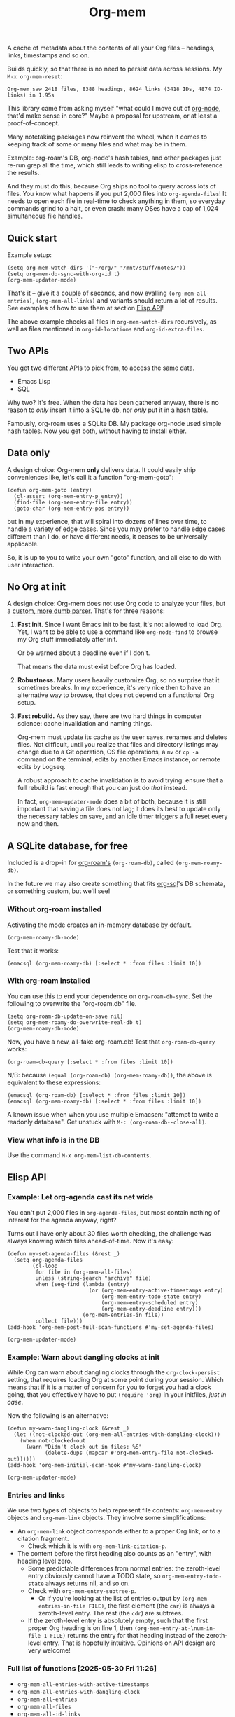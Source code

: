 # Copying and distribution of this file, with or without modification,
# are permitted in any medium without royalty provided the copyright
# notice and this notice are preserved.  This file is offered as-is,
# without any warranty.
#+TITLE: Org-mem

A cache of metadata about the contents of all your Org files -- headings, links, timestamps and so on.

Builds quickly, so that there is no need to persist data across sessions. My =M-x org-mem-reset=:

#+begin_example
Org-mem saw 2418 files, 8388 headings, 8624 links (3418 IDs, 4874 ID-links) in 1.95s
#+end_example

This library came from asking myself "what could I move out of [[https://github.com/meedstrom/org-node][org-node]], that'd make sense in core?"  Maybe a proposal for upstream, or at least a proof-of-concept.

Many notetaking packages now reinvent the wheel, when it comes to keeping track of some or many files and what may be in them.

Example: org-roam's DB, org-node's hash tables, and other packages just re-run grep all the time, which still leads to writing elisp to cross-reference the results.

And they must do this, because Org ships no tool to query across lots of files.  You know what happens if you put 2,000 files into =org-agenda-files=!  It needs to open each file in real-time to check anything in them, so everyday commands grind to a halt, or even crash: many OSes have a cap of 1,024 simultaneous file handles.

** Quick start

Example setup:

#+begin_src elisp
(setq org-mem-watch-dirs '("~/org/" "/mnt/stuff/notes/"))
(setq org-mem-do-sync-with-org-id t)
(org-mem-updater-mode)
#+end_src

That's it -- give it a couple of seconds, and now evalling =(org-mem-all-entries)=, =(org-mem-all-links)= and variants should return a lot of results.  See examples of how to use them at section [[https://github.com/meedstrom/org-mem#elisp-api][Elisp API]]!

The above example checks all files in =org-mem-watch-dirs= recursively, as well as files mentioned in =org-id-locations= and =org-id-extra-files=.

** Two APIs
You get two different APIs to pick from, to access the same data.

- Emacs Lisp
- SQL

Why two?  It's free.  When the data has been gathered anyway, there is no reason to /only/ insert it into a SQLite db, nor /only/ put it in a hash table.

Famously, org-roam uses a SQLite DB.  My package org-node used simple hash tables.  Now you get both, without having to install either.

** Data only

A design choice: Org-mem *only* delivers data.  It could easily ship conveniences like, let's call it a function "org-mem-goto":

#+begin_src elisp
(defun org-mem-goto (entry)
  (cl-assert (org-mem-entry-p entry))
  (find-file (org-mem-entry-file entry))
  (goto-char (org-mem-entry-pos entry))
#+end_src

but in my experience, that will spiral into dozens of lines over time, to handle a variety of edge cases.  Since you may prefer to handle edge cases different than I do, or have different needs, it ceases to be universally applicable.

So, it is up to you to write your own "goto" function, and all else to do with user interaction.

** No Org at init

A design choice: Org-mem does not use Org code to analyze your files, but a [[https://github.com/meedstrom/org-mem/blob/main/org-mem-parser.el][custom, more dumb parser]].  That's for three reasons:

1. *Fast init*.  Since I want Emacs init to be fast, it's not allowed to load Org.  Yet, I want to be able to use a command like =org-node-find= to browse my Org stuff immediately after init.

   Or be warned about a deadline even if I don't.

   That means the data must exist before Org has loaded.

2. *Robustness.*  Many users heavily customize Org, so no surprise that it sometimes breaks.  In my experience, it's very nice then to have an alternative way to browse, that does not depend on a functional Org setup.

3. *Fast rebuild.*  As they say, there are two hard things in computer science: cache invalidation and naming things.

   Org-mem must update its cache as the user saves, renames and deletes files.  Not difficult, until you realize that files and directory listings may change due to a Git operation, OS file operations, a =mv= or =cp -a= command on the terminal, edits by another Emacs instance, or remote edits by Logseq.

   A robust approach to cache invalidation is to avoid trying: ensure that a full rebuild is fast enough that you can just do /that/ instead.

   In fact, =org-mem-updater-mode= does a bit of both, because it is still important that saving a file does not lag;  it does its best to update only the necessary tables on save, and an idle timer triggers a full reset every now and then.

** A SQLite database, for free

Included is a drop-in for [[https://github.com/org-roam/org-roam][org-roam's]] =(org-roam-db)=, called =(org-mem-roamy-db)=.

In the future we may also create something that fits [[https://github.com/ndwarshuis/org-sql/blob/80bea9996de7fa8bc7ff891a91cfaff91111dcd8/org-sql.el#L141][org-sql]]'s DB schemata, or something custom, but we'll see!

*** Without org-roam installed

Activating the mode creates an in-memory database by default.

#+begin_src elisp
(org-mem-roamy-db-mode)
#+end_src

Test that it works:

#+begin_src elisp
(emacsql (org-mem-roamy-db) [:select * :from files :limit 10])
#+end_src

*** With org-roam installed

You can use this to end your dependence on =org-roam-db-sync=.  Set the following to overwrite the "org-roam.db" file.

#+begin_src elisp
(setq org-roam-db-update-on-save nil)
(setq org-mem-roamy-do-overwrite-real-db t)
(org-mem-roamy-db-mode)
#+end_src

Now, you have a new, all-fake org-roam.db!  Test that =org-roam-db-query= works:

#+begin_src elisp
(org-roam-db-query [:select * :from files :limit 10])
#+end_src

N/B: because =(equal (org-roam-db) (org-mem-roamy-db))=, the above is equivalent to these expressions:

#+begin_src elisp
(emacsql (org-roam-db) [:select * :from files :limit 10])
(emacsql (org-mem-roamy-db) [:select * :from files :limit 10])
#+end_src

A known issue when when you use multiple Emacsen: "attempt to write a readonly database".  Get unstuck with =M-: (org-roam-db--close-all)=.

*** View what info is in the DB

Use the command =M-x org-mem-list-db-contents=.

** Elisp API
*** Example: Let org-agenda cast its net wide

You can't put 2,000 files in =org-agenda-files=, but most contain nothing of interest for the agenda anyway, right?

Turns out I have only about 30 files worth checking, the challenge was always knowing /which/ files ahead-of-time.  Now it's easy:

#+begin_src elisp
(defun my-set-agenda-files (&rest _)
  (setq org-agenda-files
        (cl-loop
         for file in (org-mem-all-files)
         unless (string-search "archive" file)
         when (seq-find (lambda (entry)
                          (or (org-mem-entry-active-timestamps entry)
                              (org-mem-entry-todo-state entry)
                              (org-mem-entry-scheduled entry)
                              (org-mem-entry-deadline entry)))
                        (org-mem-entries-in file))
         collect file)))
(add-hook 'org-mem-post-full-scan-functions #'my-set-agenda-files)

(org-mem-updater-mode)
#+end_src

*** Example: Warn about dangling clocks at init

While Org can warn about dangling clocks through the =org-clock-persist= setting, that requires loading Org at some point during your session.  Which means that if it is a matter of concern for you to forget you had a clock going, that you effectively have to put =(require 'org)= in your initfiles, /just in case/.

Now the following is an alternative:

#+begin_src elisp
(defun my-warn-dangling-clock (&rest _)
  (let ((not-clocked-out (org-mem-all-entries-with-dangling-clock)))
    (when not-clocked-out
      (warn "Didn't clock out in files: %S"
            (delete-dups (mapcar #'org-mem-entry-file not-clocked-out))))))
(add-hook 'org-mem-initial-scan-hook #'my-warn-dangling-clock)

(org-mem-updater-mode)
#+end_src

*** Entries and links

We use two types of objects to help represent file contents: =org-mem-entry= objects and =org-mem-link= objects.  They involve some simplifications:

- An =org-mem-link= object corresponds either to a proper Org link, or to a citation fragment.
  - Check which it is with =org-mem-link-citation-p=.

- The content before the first heading also counts as an "entry", with heading level zero.
  - Some predictable differences from normal entries: the zeroth-level entry obviously cannot have a TODO state, so =org-mem-entry-todo-state= always returns nil, and so on.
  - Check with =org-mem-entry-subtree-p=.
    - Or if you're looking at the list of entries output by =(org-mem-entries-in-file FILE)=, the first element (the =car=) is always a zeroth-level entry.  The rest (the =cdr=) are subtrees.
  - If the zeroth-level entry is absolutely empty, such that the first proper Org heading is on line 1, then =(org-mem-entry-at-lnum-in-file 1 FILE)= returns the entry for that heading instead of the zeroth-level entry.  That is hopefully intuitive.  Opinions on API design are very welcome!

*** Full list of functions [2025-05-30 Fri 11:26]

- =org-mem-all-entries-with-active-timestamps=
- =org-mem-all-entries-with-dangling-clock=
- =org-mem-all-entries=
- =org-mem-all-files=
- =org-mem-all-id-links=
- =org-mem-all-id-nodes=
- =org-mem-all-ids=
- =org-mem-all-links=
- =org-mem-all-roam-reflinks=
- =org-mem-all-roam-refs=
- =org-mem-entries-in-file=
- =org-mem-entries-in-files=
- =org-mem-entries-in=
- =org-mem-entry-at-file-lnum=
- =org-mem-entry-at-file-pos=
- =org-mem-entry-at-lnum-in-file=
- =org-mem-entry-at-pos-in-file=
- =org-mem-entry-by-id=
- =org-mem-entry-by-roam-ref=
- =org-mem-entry-closed=
- =org-mem-entry-crumbs=
- =org-mem-entry-deadline=
- =org-mem-entry-file=
- =org-mem-entry-id=
- =org-mem-entry-level=
- =org-mem-entry-lnum=
- =org-mem-entry-olpath-with-file-title-with-self=
- =org-mem-entry-olpath-with-file-title=
- =org-mem-entry-olpath-with-self-with-file-title=
- =org-mem-entry-olpath-with-self=
- =org-mem-entry-olpath=
- =org-mem-entry-pos=
- =org-mem-entry-priority=
- =org-mem-entry-properties=
- =org-mem-entry-property=
- =org-mem-entry-roam-refs=
- =org-mem-entry-scheduled=
- =org-mem-entry-subtree-p=
- =org-mem-entry-tags-inherited=
- =org-mem-entry-tags-local=
- =org-mem-entry-tags=
- =org-mem-entry-that-contains-link=
- =org-mem-entry-title-maybe=
- =org-mem-entry-title=
- =org-mem-entry-todo-state=
- =org-mem-file-attributes=
- =org-mem-file-by-id=
- =org-mem-file-entries=
- =org-mem-file-id-strict=
- =org-mem-file-id-topmost=
- =org-mem-file-line-count=
- =org-mem-file-mtime-floor=
- =org-mem-file-mtime=
- =org-mem-file-ptmax=
- =org-mem-file-size=
- =org-mem-file-title-or-basename=
- =org-mem-file-title-strict=
- =org-mem-file-title-topmost=
- =org-mem-file-truename=
- =org-mem-id-by-title=
- =org-mem-id-links-from-id=
- =org-mem-id-links-to-entry=
- =org-mem-id-links-to-id=
- =org-mem-id-node-by-title=
- =org-mem-id-nodes-in-files=
- =org-mem-link-citation-p=
- =org-mem-link-description=
- =org-mem-link-file=
- =org-mem-link-nearby-id=
- =org-mem-link-pos=
- =org-mem-link-target=
- =org-mem-link-type=
- =org-mem-links-from-id=
- =org-mem-links-in-entry=
- =org-mem-links-in-file=
- =org-mem-links-of-type=
- =org-mem-links-to-target=
- =org-mem-links-with-type-and-path=
- =org-mem-next-entry=
- =org-mem-previous-entry=
- =org-mem-roam-reflinks-into-file=
- =org-mem-roam-reflinks-to-entry=
- =org-mem-roam-reflinks-to-id=

* Tips
** Encrypted and compressed files (=.org.gpg=, =.org.age=, =.org.gz=)

Suppose you use [[https://github.com/anticomputer/age.el][age.el]] to keep files encrypted.

This needs extra config to tell org-mem's subprocesses how to open them. The following should do the trick:

#+begin_src elisp
(load "~/.emacs.d/my-org-mem-extra.el") ;; a file that contains "(age-file-enable)"
(setq org-mem-load-features '(age my-org-mem-extra))
(setq org-mem-inject-vars '(age-default-identity age-default-recipient age-program))
(add-to-list 'org-mem-suffixes ".org.age")
#+end_src

where file "~/.emacs.d/my-org-mem-extra.el" contains the following.  Sorry it's a bit roundabout, but that's the API for now.

#+begin_src elisp
;; -*- lexical-binding: t; -*-
(require 'age)
(age-file-enable)
(provide 'my-org-mem-extra)
#+end_src


* Current limitations
** Limitation: TRAMP

Files over TRAMP are excluded from org-mem's database, so as far as org-mem is concerned, it is as if they do not exist.

(However, org-mem is also careful not to scrub them from your =org-id-locations=, so your ID-links should still work.)

This limitation comes from the fact that org-mem parses your files in many parallel subprocesses that do not inherit your TRAMP setup.  It is fixable in theory.

** Limitation: Encrypted entries

Specific entries in a file may be encrypted by =org-crypt=.   Org-mem cannot find links nor active timestamps inside these.

** Limitation: SETUPFILE

No support yet for buffer settings from =#+SETUPFILE:=.

* Future work

Use Org's own parser. https://lists.gnu.org/archive/html/emacs-orgmode/2025-05/msg00288.html
